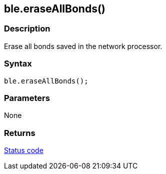 == ble.eraseAllBonds() ==

=== Description ===

Erase all bonds saved in the network processor.

=== Syntax ===

`ble.eraseAllBonds();`

=== Parameters ===

None

=== Returns ===

link:../ble_error/[Status code]
